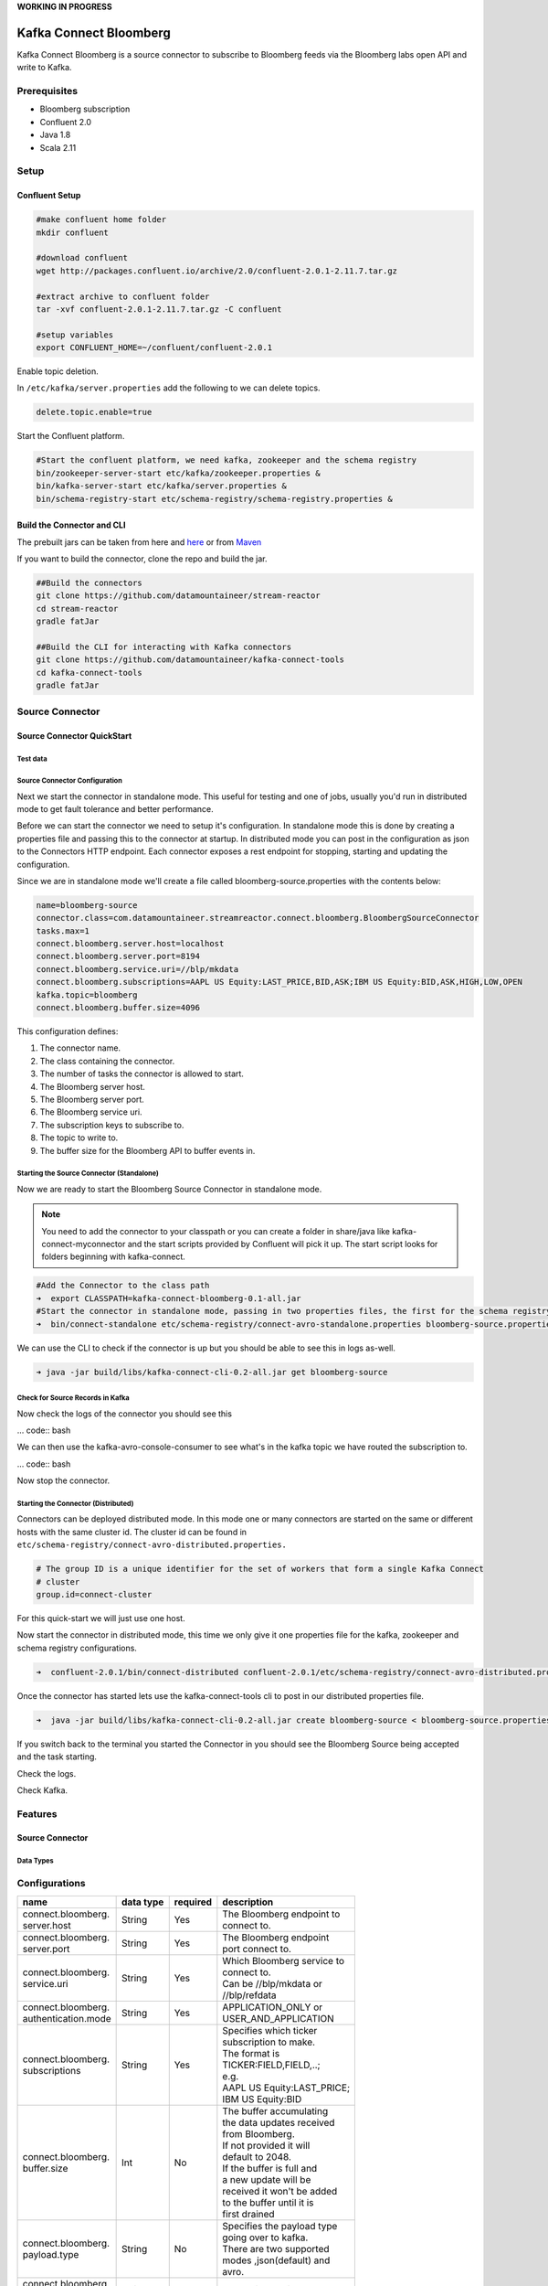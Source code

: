 **WORKING IN PROGRESS**


Kafka Connect Bloomberg
=======================

Kafka Connect Bloomberg is a source connector to subscribe to Bloomberg feeds via the Bloomberg labs open API and write to Kafka.

Prerequisites
-------------

-  Bloomberg subscription
-  Confluent 2.0
-  Java 1.8
-  Scala 2.11

Setup
-----

Confluent Setup
~~~~~~~~~~~~~~~

.. code:: bash

    #make confluent home folder
    mkdir confluent

    #download confluent
    wget http://packages.confluent.io/archive/2.0/confluent-2.0.1-2.11.7.tar.gz

    #extract archive to confluent folder
    tar -xvf confluent-2.0.1-2.11.7.tar.gz -C confluent

    #setup variables
    export CONFLUENT_HOME=~/confluent/confluent-2.0.1

Enable topic deletion.

In ``/etc/kafka/server.properties`` add the following to we can delete
topics.

.. code:: bash

    delete.topic.enable=true

Start the Confluent platform.

.. code:: bash

    #Start the confluent platform, we need kafka, zookeeper and the schema registry
    bin/zookeeper-server-start etc/kafka/zookeeper.properties &
    bin/kafka-server-start etc/kafka/server.properties &
    bin/schema-registry-start etc/schema-registry/schema-registry.properties &

Build the Connector and CLI
~~~~~~~~~~~~~~~~~~~~~~~~~~~

The prebuilt jars can be taken from here and
`here <https://github.com/datamountaineer/kafka-connect-tools/releases>`__
or from `Maven <http://search.maven.org/#search%7Cga%7C1%7Ca%3A%22kafka-connect-cli%22>`__

If you want to build the connector, clone the repo and build the jar.

.. code:: bash

    ##Build the connectors
    git clone https://github.com/datamountaineer/stream-reactor
    cd stream-reactor
    gradle fatJar

    ##Build the CLI for interacting with Kafka connectors
    git clone https://github.com/datamountaineer/kafka-connect-tools
    cd kafka-connect-tools
    gradle fatJar

Source Connector
----------------

Source Connector QuickStart
~~~~~~~~~~~~~~~~~~~~~~~~~~~

Test data
^^^^^^^^^

Source Connector Configuration
^^^^^^^^^^^^^^^^^^^^^^^^^^^^^^

Next we start the connector in standalone mode. This useful for testing
and one of jobs, usually you'd run in distributed mode to get fault
tolerance and better performance.

Before we can start the connector we need to setup it's configuration.
In standalone mode this is done by creating a properties file and
passing this to the connector at startup. In distributed mode you can
post in the configuration as json to the Connectors HTTP endpoint. Each
connector exposes a rest endpoint for stopping, starting and updating the
configuration.

Since we are in standalone mode we'll create a file called
bloomberg-source.properties with the contents below:

.. code:: bash

    name=bloomberg-source
    connector.class=com.datamountaineer.streamreactor.connect.bloomberg.BloombergSourceConnector
    tasks.max=1
    connect.bloomberg.server.host=localhost
    connect.bloomberg.server.port=8194
    connect.bloomberg.service.uri=//blp/mkdata
    connect.bloomberg.subscriptions=AAPL US Equity:LAST_PRICE,BID,ASK;IBM US Equity:BID,ASK,HIGH,LOW,OPEN
    kafka.topic=bloomberg
    connect.bloomberg.buffer.size=4096

This configuration defines:

1. The connector name.
2. The class containing the connector.
3. The number of tasks the connector is allowed to start.
4. The Bloomberg server host.
5. The Bloomberg server port.
6. The Bloomberg service uri.
7. The subscription keys to subscribe to.
8. The topic to write to.
9. The buffer size for the Bloomberg API to buffer events in.

Starting the Source Connector (Standalone)
^^^^^^^^^^^^^^^^^^^^^^^^^^^^^^^^^^^^^^^^^^

Now we are ready to start the Bloomberg Source Connector in standalone mode.

.. note:: You need to add the connector to your classpath or you can create a folder in share/java like kafka-connect-myconnector and the start scripts provided by Confluent will pick it up. The start script looks for folders beginning with kafka-connect.

.. code:: bash

    #Add the Connector to the class path
    ➜  export CLASSPATH=kafka-connect-bloomberg-0.1-all.jar
    #Start the connector in standalone mode, passing in two properties files, the first for the schema registry, kafka and zookeeper and the second with the connector properties.
    ➜  bin/connect-standalone etc/schema-registry/connect-avro-standalone.properties bloomberg-source.properties

We can use the CLI to check if the connector is up but you should be able to see this in logs as-well.

.. code:: bash

    ➜ java -jar build/libs/kafka-connect-cli-0.2-all.jar get bloomberg-source


Check for Source Records in Kafka
^^^^^^^^^^^^^^^^^^^^^^^^^^^^^^^^^

Now check the logs of the connector you should see this

... code:: bash


We can then use the kafka-avro-console-consumer to see what's in the kafka topic we have routed the subscription to.

... code:: bash

Now stop the connector.

Starting the Connector (Distributed)
^^^^^^^^^^^^^^^^^^^^^^^^^^^^^^^^^^^^

Connectors can be deployed distributed mode. In this mode one or many
connectors are started on the same or different hosts with the same cluster id.
The cluster id can be found in ``etc/schema-registry/connect-avro-distributed.properties.``

.. code:: bash

    # The group ID is a unique identifier for the set of workers that form a single Kafka Connect
    # cluster
    group.id=connect-cluster

For this quick-start we will just use one host.

Now start the connector in distributed mode, this time we only give it
one properties file for the kafka, zookeeper and schema registry
configurations.

.. code:: bash

    ➜  confluent-2.0.1/bin/connect-distributed confluent-2.0.1/etc/schema-registry/connect-avro-distributed.properties

Once the connector has started lets use the kafka-connect-tools cli to
post in our distributed properties file.

.. code:: bash

    ➜  java -jar build/libs/kafka-connect-cli-0.2-all.jar create bloomberg-source < bloomberg-source.properties

If you switch back to the terminal you started the Connector in you
should see the Bloomberg Source being accepted and the task starting.

Check the logs.

Check Kafka.



Features
--------

Source Connector
~~~~~~~~~~~~~~~~

Data Types
^^^^^^^^^^


Configurations
--------------

+---------------------+-----------+----------+----------------------------+
| name                | data type | required | description                |
+=====================+===========+==========+============================+
|| connect.bloomberg. | String    | Yes      || The Bloomberg endpoint to |
|| server.host        |           |          || connect to.               |
+---------------------+-----------+----------+----------------------------+
|| connect.bloomberg. | String    | Yes      || The Bloomberg endpoint    |
|| server.port        |           |          || port connect to.          |
+---------------------+-----------+----------+----------------------------+
|| connect.bloomberg. | String    | Yes      || Which Bloomberg service to|
|| service.uri        |           |          || connect to.               |
|                     |           |          || Can be //blp/mkdata or    |
|                     |           |          || //blp/refdata             |
+---------------------+-----------+----------+----------------------------+
|| connect.bloomberg. | String    | Yes      || APPLICATION_ONLY or       |
|| authentication.mode|           |          || USER_AND_APPLICATION      |
+---------------------+-----------+----------+----------------------------+
|| connect.bloomberg. | String    | Yes      || Specifies which ticker    |
|| subscriptions      |           |          || subscription to make.     |
|                     |           |          || The format is             |
|                     |           |          || TICKER:FIELD,FIELD,..;    |
|                     |           |          || e.g.                      |
|                     |           |          || AAPL US Equity:LAST_PRICE;|
|                     |           |          || IBM US Equity:BID         |
+---------------------+-----------+----------+----------------------------+
|| connect.bloomberg. | Int       | No       || The buffer accumulating   |
|| buffer.size        |           |          || the data updates received |
|                     |           |          || from Bloomberg.           |
|                     |           |          || If not provided it will   |
|                     |           |          || default to 2048.          |
|                     |           |          || If the buffer is full and |
|                     |           |          || a new update will be      |
|                     |           |          || received it won't be added|
|                     |           |          || to the buffer until it is |
|                     |           |          || first drained             |
+---------------------+-----------+----------+----------------------------+
|| connect.bloomberg. | String    | No       || Specifies the payload type|
|| payload.type       |           |          || going over to kafka.      |
|                     |           |          || There are two supported   |
|                     |           |          || modes ,json(default) and  |
|                     |           |          || avro.                     |
+---------------------+-----------+----------+----------------------------+
|| connect.bloomberg. | String    | Yes      || The topic to write to     |
|| kafka.topic        |           |          |                            |
+---------------------+-----------+----------+----------------------------+

Example
~~~~~~~

.. code:: bash

    name=bloomberg-source
    connector.class=com.datamountaineer.streamreactor.connect.bloomberg.BloombergSourceConnector
    tasks.max=1
    connect.bloomberg.server.host=localhost
    connect.bloomberg.server.port=8194
    connect.bloomberg.service.uri=//blp/mkdata
    connect.bloomberg.subscriptions=AAPL US Equity:LAST_PRICE,BID,ASK;IBM US Equity:BID,ASK,HIGH,LOW,OPEN
    kafka.topic=bloomberg
    connect.bloomberg.buffer.size=4096

Schema Evolution
----------------

TODO

Deployment Guidelines
---------------------

TODO

TroubleShooting
---------------

TODO
